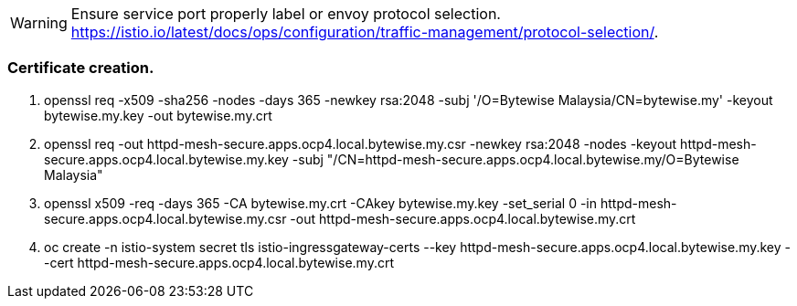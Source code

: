 WARNING: Ensure service port properly label or envoy protocol selection. https://istio.io/latest/docs/ops/configuration/traffic-management/protocol-selection/.


=== Certificate creation.
. openssl req -x509 -sha256 -nodes -days 365 -newkey rsa:2048 -subj '/O=Bytewise Malaysia/CN=bytewise.my' -keyout bytewise.my.key -out bytewise.my.crt

. openssl req -out httpd-mesh-secure.apps.ocp4.local.bytewise.my.csr -newkey rsa:2048 -nodes -keyout httpd-mesh-secure.apps.ocp4.local.bytewise.my.key -subj "/CN=httpd-mesh-secure.apps.ocp4.local.bytewise.my/O=Bytewise Malaysia"
 
. openssl x509 -req -days 365 -CA  bytewise.my.crt -CAkey bytewise.my.key -set_serial 0 -in httpd-mesh-secure.apps.ocp4.local.bytewise.my.csr -out httpd-mesh-secure.apps.ocp4.local.bytewise.my.crt

. oc create -n istio-system secret tls istio-ingressgateway-certs --key httpd-mesh-secure.apps.ocp4.local.bytewise.my.key --cert httpd-mesh-secure.apps.ocp4.local.bytewise.my.crt
